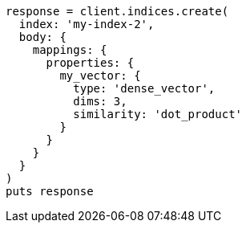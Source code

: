 [source, ruby]
----
response = client.indices.create(
  index: 'my-index-2',
  body: {
    mappings: {
      properties: {
        my_vector: {
          type: 'dense_vector',
          dims: 3,
          similarity: 'dot_product'
        }
      }
    }
  }
)
puts response
----
